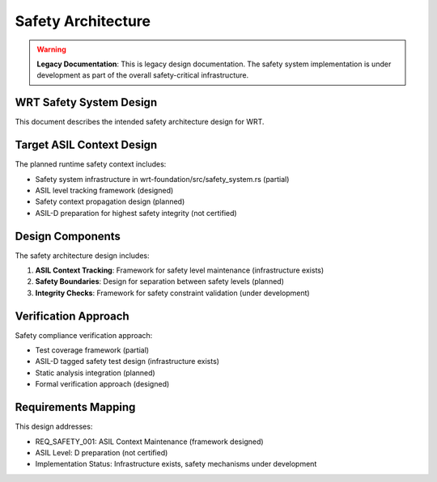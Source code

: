 Safety Architecture
==================

.. warning::
   **Legacy Documentation**: This is legacy design documentation. The safety system 
   implementation is under development as part of the overall safety-critical infrastructure.

WRT Safety System Design
------------------------

This document describes the intended safety architecture design for WRT.

Target ASIL Context Design
--------------------------

The planned runtime safety context includes:

* Safety system infrastructure in wrt-foundation/src/safety_system.rs (partial)
* ASIL level tracking framework (designed)
* Safety context propagation design (planned)
* ASIL-D preparation for highest safety integrity (not certified)

Design Components
-----------------

The safety architecture design includes:

1. **ASIL Context Tracking**: Framework for safety level maintenance (infrastructure exists)
2. **Safety Boundaries**: Design for separation between safety levels (planned)
3. **Integrity Checks**: Framework for safety constraint validation (under development)

Verification Approach
---------------------

Safety compliance verification approach:

* Test coverage framework (partial)
* ASIL-D tagged safety test design (infrastructure exists)
* Static analysis integration (planned)
* Formal verification approach (designed)

Requirements Mapping
--------------------

This design addresses:

* REQ_SAFETY_001: ASIL Context Maintenance (framework designed)
* ASIL Level: D preparation (not certified)
* Implementation Status: Infrastructure exists, safety mechanisms under development